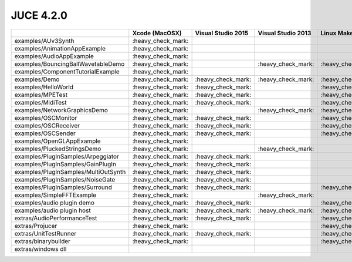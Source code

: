 JUCE 4.2.0
==========

+--------------------------------------+-------------+-------------+-------------+-------------+
|                                      | Xcode       | Visual      | Visual      | Linux       |
|                                      | (MacOSX)    | Studio 2015 | Studio 2013 | Makefile    |
+======================================+=============+=============+=============+=============+
| examples/AUv3Synth                   | |yes|       |             |             |             |
+--------------------------------------+-------------+-------------+-------------+-------------+
| examples/AnimationAppExample         | |yes|       |             |             |             |
+--------------------------------------+-------------+-------------+-------------+-------------+
| examples/AudioAppExample             | |yes|       |             |             |             |
+--------------------------------------+-------------+-------------+-------------+-------------+
| examples/BouncingBallWavetableDemo   | |yes|       |             | |yes|       | |yes|       |
+--------------------------------------+-------------+-------------+-------------+-------------+
| examples/ComponentTutorialExample    | |yes|       |             |             |             |
+--------------------------------------+-------------+-------------+-------------+-------------+
| examples/Demo                        | |yes|       | |yes|       | |yes|       | |yes|       |
+--------------------------------------+-------------+-------------+-------------+-------------+
| examples/HelloWorld                  | |yes|       | |yes|       |             | |yes|       |
+--------------------------------------+-------------+-------------+-------------+-------------+
| examples/MPETest                     | |yes|       | |yes|       |             | |yes|       |
+--------------------------------------+-------------+-------------+-------------+-------------+
| examples/MidiTest                    | |yes|       | |yes|       |             | |yes|       |
+--------------------------------------+-------------+-------------+-------------+-------------+
| examples/NetworkGraphicsDemo         | |yes|       |             | |yes|       | |yes|       |
+--------------------------------------+-------------+-------------+-------------+-------------+
| examples/OSCMonitor                  | |yes|       | |yes|       |             | |yes|       |
+--------------------------------------+-------------+-------------+-------------+-------------+
| examples/OSCReceiver                 | |yes|       | |yes|       |             | |yes|       |
+--------------------------------------+-------------+-------------+-------------+-------------+
| examples/OSCSender                   | |yes|       | |yes|       |             | |yes|       |
+--------------------------------------+-------------+-------------+-------------+-------------+
| examples/OpenGLAppExample            | |yes|       |             |             |             |
+--------------------------------------+-------------+-------------+-------------+-------------+
| examples/PluckedStringsDemo          | |yes|       |             | |yes|       |             |
+--------------------------------------+-------------+-------------+-------------+-------------+
| examples/PlugInSamples/Arpeggiator   | |yes|       | |yes|       |             |             |
+--------------------------------------+-------------+-------------+-------------+-------------+
| examples/PlugInSamples/GainPlugIn    | |yes|       | |yes|       |             |             |
+--------------------------------------+-------------+-------------+-------------+-------------+
| examples/PlugInSamples/MultiOutSynth | |yes|       | |yes|       |             |             |
+--------------------------------------+-------------+-------------+-------------+-------------+
| examples/PlugInSamples/NoiseGate     | |yes|       | |yes|       |             |             |
+--------------------------------------+-------------+-------------+-------------+-------------+
| examples/PlugInSamples/Surround      | |yes|       | |yes|       |             | |yes|       |
+--------------------------------------+-------------+-------------+-------------+-------------+
| examples/SimpleFFTExample            | |yes|       |             | |yes|       |             |
+--------------------------------------+-------------+-------------+-------------+-------------+
| examples/audio plugin demo           | |yes|       | |yes|       |             | |yes|       |
+--------------------------------------+-------------+-------------+-------------+-------------+
| examples/audio plugin host           | |yes|       | |yes|       | |yes|       | |yes|       |
+--------------------------------------+-------------+-------------+-------------+-------------+
| extras/AudioPerformanceTest          | |yes|       | |yes|       |             | |yes|       |
+--------------------------------------+-------------+-------------+-------------+-------------+
| extras/Projucer                      | |yes|       |             |             | |yes|       |
+--------------------------------------+-------------+-------------+-------------+-------------+
| extras/UnitTestRunner                | |yes|       | |yes|       |             | |yes|       |
+--------------------------------------+-------------+-------------+-------------+-------------+
| extras/binarybuilder                 | |yes|       |             |             | |yes|       |
+--------------------------------------+-------------+-------------+-------------+-------------+
| extras/windows dll                   |             |             |             |             |
+--------------------------------------+-------------+-------------+-------------+-------------+

.. |yes| replace:: \:heavy_check_mark\:
